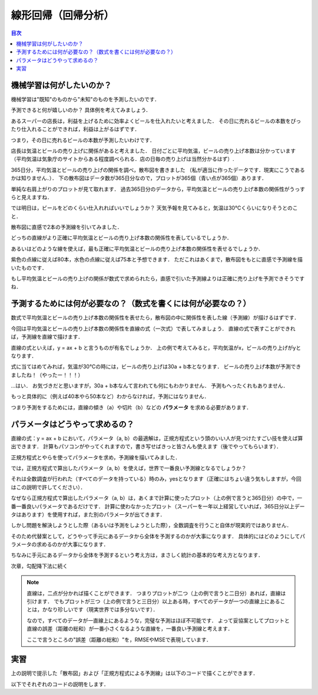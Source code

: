 ==============================================================================
線形回帰（回帰分析）
==============================================================================

.. contents:: 目次


機械学習は何がしたいのか？
==============================================================================
機械学習は"既知"のものから"未知"のものを予測したいのです．

予測できると何が嬉しいのか？
具体例を考えてみましょう．

あるスーパーの店長は，利益を上げるために効率よくビールを仕入れたいと考えました．
その日に売れるビールの本数をぴったり仕入れることができれば，利益は上がるはずです．

つまり，その日に売れるビールの本数が予測したいわけです．

店長は気温とビールの売り上げに関係があると考えました．
日付ごとに平均気温，ビールの売り上げ本数は分かっています
（平均気温は気象庁のサイトからある程度調べられる．店の日毎の売り上げは当然分かるはず）.

365日分，平均気温とビールの売り上げの関係を調べ，散布図を書きました
（私が適当に作ったデータです．現実にこうであるかは知りません．）．
下の散布図はデータ数が365日分なので，プロットが365個（青い点が365個）あります．

.. image:: image/linear_regression/temperature_and_beer1.png
   :scale: 90%


単純な右肩上がりのプロットが見て取れます．
過去365日分のデータから，平均気温とビールの売り上げ本数の関係性がうっすらと見えますね．

では明日は，ビールをどのくらい仕入れればいいでしょうか？
天気予報を見てみると，気温は30℃くらいになりそうとのこと．

散布図に直感で2本の予測線を引いてみました．

.. image:: image/linear_regression/temperature_and_beer2.png
   :scale: 90%


どっちの直線がより正確に平均気温とビールの売り上げ本数の関係性を表しているでしょうか．

あるいはどのような線を使えば，最も正確に平均気温とビールの売り上げ本数の関係性を表せるでしょうか．

紫色の点線に従えば80本，水色の点線に従えば75本と予想できます．
ただこれはあくまで，散布図をもとに直感で予測線を描いたものです．

もし平均気温とビールの売り上げの関係が数式で求められたら，直感で引いた予測線よりは正確に売り上げを予測できそうですね．


予測するためには何が必要なの？（数式を書くには何が必要なの？）
==============================================================================

数式で平均気温とビールの売り上げ本数の関係性を表せたら，散布図の中に関係性を表した線（予測線）が描けるはずです．

今回は平均気温とビールの売り上げ本数の関係性を直線の式（一次式）で表してみましょう．
直線の式で表すことができれば，予測線を直線で描けます．

直線の式といえば，y = ax + b と言うものが有名でしょうか．
上の例で考えてみると，平均気温がx，ビールの売り上げがyとなります．

式に当てはめてみれば，気温が30℃の時には，ビールの売り上げは30a + b本となります．
ビールの売り上げ本数が予測できましたね！（やったー！！！）

...はい．
お気づきだと思いますが，30a + b本なんて言われても何にもわかりません．
予測もへったくれもありません．

もっと具体的に（例えば40本やら50本など）わからなければ，予測にはなりません．

つまり予測をするためには，直線の傾き（a）や切片（b）などの **パラメータ** を求める必要があります．


パラメータはどうやって求めるの？
==============================================================================

直線の式：y = ax + b において，パラメータ（a, b）の最適解は，正規方程式という頭のいい人が見つけたすごい技を使えば算出できます．
計算もパソコンがやってくれますので，書き写せばきっと皆さんも使えます（後でやってもらいます）．

.. image:: image/linear_regression/temperature_and_beer3.png
   :scale: 90%


正規方程式とやらを使ってパラメータを求め，予測線を描いてみました．

では，正規方程式で算出したパラメータ（a, b）を使えば，世界で一番良い予測線となるでしょうか？

それは全数調査が行われた（すべてのデータを持っている）時のみ，yesとなります（正確にはちょい違う気もしますが，今回はこの説明で許してください）．

なぜなら正規方程式で算出したパラメータ（a, b）は，あくまで計算に使ったプロット（上の例で言うと365日分）の中で，一番一番良いパラメータであるだけです．
計算に使わなかったプロット（スーパーを一年以上経営していれば，365日分以上データはあります）を使用すれば，また別のパラメータが出てきます．

しかし問題を解決しようとした際（あるいは予測をしようとした際），全数調査を行うこと自体が現実的ではありません．

そのため代替案として，どうやって手元にあるデータから全体を予測するのかが大事になります．
具体的にはどのようにしてパラメータの求めるのかが大事になります．

ちなみに手元にあるデータから全体を予測するという考え方は，まさしく統計の基本的な考え方となります．

次章，勾配降下法に続く


.. note :: 

   直線は，二点が分かれば描くことができます．
   つまりプロットが二つ（上の例で言うと二日分）あれば，直線は引けます．
   でもプロットが三つ（上の例で言うと三日分）以上ある時，すべてのデータが一つの直線上にあることは，かなり珍しいです（現実世界では多分ないです）．

   なので，すべてのデータが一直線上にあるような，完璧な予測はほぼ不可能です．
   よって妥協案としてプロットと直線の誤差（距離の総和）が一番小さくなるような直線を，一番良い予測線と考えます．

   ここで言うところの"誤差（距離の総和）"を，RMSEやMSEで表現しています．

実習
==============================================================================

上の説明で提示した「散布図」および「正規方程式による予測線」は以下のコードで描くことができます．

.. code-block :: python
   :caption: 散布図と正規方程式による予測線

   import numpy as np
   import matplotlib as mpl
   mpl.rcParams['font.family'] = 'IPAPGothic'
   import matplotlib.pyplot as plt

   X = 40 * np.random.rand(365, 1)
   y = 20 + 2 * X + 10 * np.random.randn(365, 1)

   X_b = np.c_[np.ones((365, 1)), X] 
   theta_best = np.linalg.inv(X_b.T.dot(X_b)).dot(X_b.T).dot(y)

   X_new = np.array([[0], [40]])
   X_new_b = np.c_[np.ones((2,  1)), X_new]
   y_predict = X_new_b.dot(theta_best)

   plt.plot(X_new, y_predict, "r-", label = "正規方程式による予測線")
   plt.plot(X, y, "b.", label = "実測値: y = 2x + 20 + e")
   plt.axis([0, 40, 0, 120])
   plt.title('気温とビールの売り上げの関係')
   plt.xlabel('気温(℃)')
   plt.ylabel('ビールの売り上げ(本/日)')
   plt.legend(loc = 'upper left')
   plt.show()
   plt.close()


以下でそれぞれのコードの説明をします．




